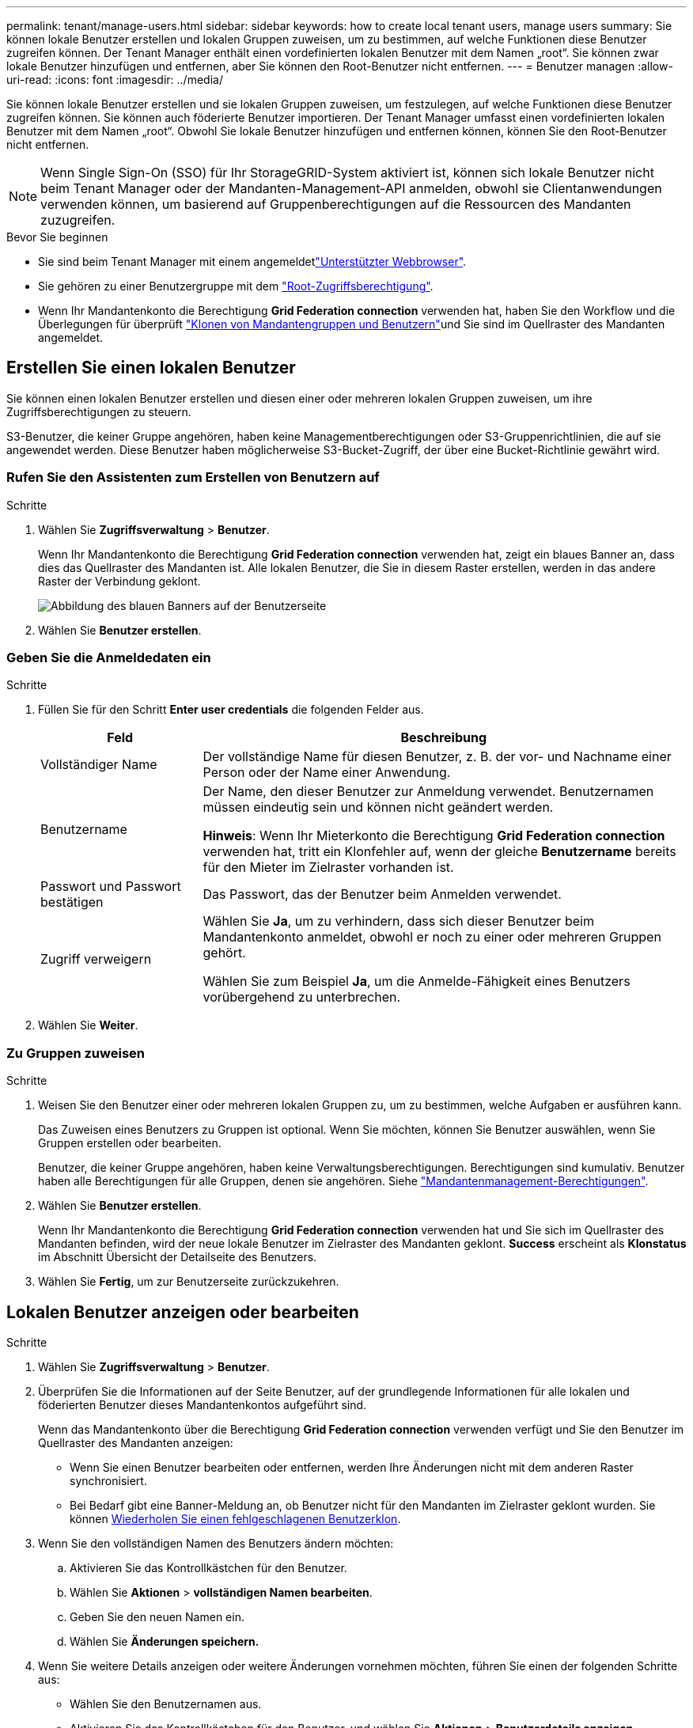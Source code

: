 ---
permalink: tenant/manage-users.html 
sidebar: sidebar 
keywords: how to create local tenant users, manage users 
summary: Sie können lokale Benutzer erstellen und lokalen Gruppen zuweisen, um zu bestimmen, auf welche Funktionen diese Benutzer zugreifen können. Der Tenant Manager enthält einen vordefinierten lokalen Benutzer mit dem Namen „root“. Sie können zwar lokale Benutzer hinzufügen und entfernen, aber Sie können den Root-Benutzer nicht entfernen. 
---
= Benutzer managen
:allow-uri-read: 
:icons: font
:imagesdir: ../media/


[role="lead"]
Sie können lokale Benutzer erstellen und sie lokalen Gruppen zuweisen, um festzulegen, auf welche Funktionen diese Benutzer zugreifen können.  Sie können auch föderierte Benutzer importieren.  Der Tenant Manager umfasst einen vordefinierten lokalen Benutzer mit dem Namen „root“.  Obwohl Sie lokale Benutzer hinzufügen und entfernen können, können Sie den Root-Benutzer nicht entfernen.


NOTE: Wenn Single Sign-On (SSO) für Ihr StorageGRID-System aktiviert ist, können sich lokale Benutzer nicht beim Tenant Manager oder der Mandanten-Management-API anmelden, obwohl sie Clientanwendungen verwenden können, um basierend auf Gruppenberechtigungen auf die Ressourcen des Mandanten zuzugreifen.

.Bevor Sie beginnen
* Sie sind beim Tenant Manager mit einem angemeldetlink:../admin/web-browser-requirements.html["Unterstützter Webbrowser"].
* Sie gehören zu einer Benutzergruppe mit dem link:tenant-management-permissions.html["Root-Zugriffsberechtigung"].
* Wenn Ihr Mandantenkonto die Berechtigung *Grid Federation connection* verwenden hat, haben Sie den Workflow und die Überlegungen für überprüft link:grid-federation-account-clone.html["Klonen von Mandantengruppen und Benutzern"]und Sie sind im Quellraster des Mandanten angemeldet.




== [[create-user]]Erstellen Sie einen lokalen Benutzer

Sie können einen lokalen Benutzer erstellen und diesen einer oder mehreren lokalen Gruppen zuweisen, um ihre Zugriffsberechtigungen zu steuern.

S3-Benutzer, die keiner Gruppe angehören, haben keine Managementberechtigungen oder S3-Gruppenrichtlinien, die auf sie angewendet werden. Diese Benutzer haben möglicherweise S3-Bucket-Zugriff, der über eine Bucket-Richtlinie gewährt wird.



=== Rufen Sie den Assistenten zum Erstellen von Benutzern auf

.Schritte
. Wählen Sie *Zugriffsverwaltung* > *Benutzer*.
+
Wenn Ihr Mandantenkonto die Berechtigung *Grid Federation connection* verwenden hat, zeigt ein blaues Banner an, dass dies das Quellraster des Mandanten ist. Alle lokalen Benutzer, die Sie in diesem Raster erstellen, werden in das andere Raster der Verbindung geklont.

+
image::../media/grid-federation-tenant-user-banner.png[Abbildung des blauen Banners auf der Benutzerseite, wenn es sich um das Quellenraster des Mandanten handelt]

. Wählen Sie *Benutzer erstellen*.




=== Geben Sie die Anmeldedaten ein

.Schritte
. Füllen Sie für den Schritt *Enter user credentials* die folgenden Felder aus.
+
[cols="1a,3a"]
|===
| Feld | Beschreibung 


 a| 
Vollständiger Name
 a| 
Der vollständige Name für diesen Benutzer, z. B. der vor- und Nachname einer Person oder der Name einer Anwendung.



 a| 
Benutzername
 a| 
Der Name, den dieser Benutzer zur Anmeldung verwendet. Benutzernamen müssen eindeutig sein und können nicht geändert werden.

*Hinweis*: Wenn Ihr Mieterkonto die Berechtigung *Grid Federation connection* verwenden hat, tritt ein Klonfehler auf, wenn der gleiche *Benutzername* bereits für den Mieter im Zielraster vorhanden ist.



 a| 
Passwort und Passwort bestätigen
 a| 
Das Passwort, das der Benutzer beim Anmelden verwendet.



 a| 
Zugriff verweigern
 a| 
Wählen Sie *Ja*, um zu verhindern, dass sich dieser Benutzer beim Mandantenkonto anmeldet, obwohl er noch zu einer oder mehreren Gruppen gehört.

Wählen Sie zum Beispiel *Ja*, um die Anmelde-Fähigkeit eines Benutzers vorübergehend zu unterbrechen.

|===
. Wählen Sie *Weiter*.




=== Zu Gruppen zuweisen

.Schritte
. Weisen Sie den Benutzer einer oder mehreren lokalen Gruppen zu, um zu bestimmen, welche Aufgaben er ausführen kann.
+
Das Zuweisen eines Benutzers zu Gruppen ist optional. Wenn Sie möchten, können Sie Benutzer auswählen, wenn Sie Gruppen erstellen oder bearbeiten.

+
Benutzer, die keiner Gruppe angehören, haben keine Verwaltungsberechtigungen. Berechtigungen sind kumulativ. Benutzer haben alle Berechtigungen für alle Gruppen, denen sie angehören. Siehe link:tenant-management-permissions.html["Mandantenmanagement-Berechtigungen"].

. Wählen Sie *Benutzer erstellen*.
+
Wenn Ihr Mandantenkonto die Berechtigung *Grid Federation connection* verwenden hat und Sie sich im Quellraster des Mandanten befinden, wird der neue lokale Benutzer im Zielraster des Mandanten geklont. *Success* erscheint als *Klonstatus* im Abschnitt Übersicht der Detailseite des Benutzers.

. Wählen Sie *Fertig*, um zur Benutzerseite zurückzukehren.




== Lokalen Benutzer anzeigen oder bearbeiten

.Schritte
. Wählen Sie *Zugriffsverwaltung* > *Benutzer*.
. Überprüfen Sie die Informationen auf der Seite Benutzer, auf der grundlegende Informationen für alle lokalen und föderierten Benutzer dieses Mandantenkontos aufgeführt sind.
+
Wenn das Mandantenkonto über die Berechtigung *Grid Federation connection* verwenden verfügt und Sie den Benutzer im Quellraster des Mandanten anzeigen:

+
** Wenn Sie einen Benutzer bearbeiten oder entfernen, werden Ihre Änderungen nicht mit dem anderen Raster synchronisiert.
** Bei Bedarf gibt eine Banner-Meldung an, ob Benutzer nicht für den Mandanten im Zielraster geklont wurden. Sie können <<clone-users,Wiederholen Sie einen fehlgeschlagenen Benutzerklon>>.


. Wenn Sie den vollständigen Namen des Benutzers ändern möchten:
+
.. Aktivieren Sie das Kontrollkästchen für den Benutzer.
.. Wählen Sie *Aktionen* > *vollständigen Namen bearbeiten*.
.. Geben Sie den neuen Namen ein.
.. Wählen Sie *Änderungen speichern.*


. Wenn Sie weitere Details anzeigen oder weitere Änderungen vornehmen möchten, führen Sie einen der folgenden Schritte aus:
+
** Wählen Sie den Benutzernamen aus.
** Aktivieren Sie das Kontrollkästchen für den Benutzer, und wählen Sie *Aktionen* > *Benutzerdetails anzeigen*.


. Lesen Sie den Abschnitt Übersicht, in dem die folgenden Informationen für jeden Benutzer angezeigt werden:
+
** Vollständiger Name
** Benutzername
** Benutzertyp
** Zugriff verweigert
** Zugriffsmodus
** Gruppenmitgliedschaft
** Zusätzliche Felder, wenn das Mandantenkonto die Berechtigung *Grid Federation connection* verwenden hat und Sie den Benutzer im Quellraster des Mandanten anzeigen:
+
*** Klonstatus, entweder *success* oder *failure*
*** Ein blaues Banner, das darauf hinweist, dass Ihre Änderungen nicht mit dem anderen Raster synchronisiert werden, wenn Sie diesen Benutzer bearbeiten.




. Bearbeiten Sie die Benutzereinstellungen nach Bedarf. Einzelheiten dazu, was Sie eingeben müssen, finden Sie unter<<create-user,Erstellen Sie einen lokalen Benutzer>>.
+
.. Ändern Sie im Abschnitt Übersicht den vollständigen Namen, indem Sie den Namen oder das Bearbeiten-Symbol auswählenimage:../media/icon_edit_tm.png["Symbol bearbeiten"].
+
Sie können den Benutzernamen nicht ändern.

.. Ändern Sie auf der Registerkarte *Passwort* das Passwort des Benutzers und wählen Sie *Änderungen speichern*.
.. Wählen Sie auf der Registerkarte *Access* *No* aus, damit sich der Benutzer anmelden kann, oder wählen Sie *Yes*, um die Anmeldung des Benutzers zu verhindern. Wählen Sie dann *Änderungen speichern*.
.. Wählen Sie auf der Registerkarte *Access Keys* *Create key* aus und folgen Sie den Anweisungen für link:creating-another-users-s3-access-keys.html["Erstellen der S3-Zugriffsschlüssel eines anderen Benutzers"].
.. Wählen Sie auf der Registerkarte *Gruppen* die Option *Gruppen bearbeiten*, um den Benutzer zu Gruppen hinzuzufügen oder ihn aus Gruppen zu entfernen. Wählen Sie dann *Änderungen speichern*.


. Bestätigen Sie, dass Sie für jeden geänderten Abschnitt *Änderungen speichern* ausgewählt haben.




== Importieren von Verbundbenutzern

Sie können einen oder mehrere Verbundbenutzer (bis zu maximal 100 Benutzer) direkt in die Seite „Benutzer“ importieren.

.Schritte
. Wählen Sie *Zugriffsverwaltung* > *Benutzer*.
. Wählen Sie *Verbundbenutzer importieren*.
. Geben Sie die UUID oder den Benutzernamen für einen oder mehrere Verbundbenutzer ein.
+
Fügen Sie bei mehreren Einträgen jede UUID oder jeden Benutzernamen in einer neuen Zeile hinzu.

. Wählen Sie *Importieren*.
+
Wenn der Import in das Feld „Benutzer“ für einen oder mehrere Benutzer fehlschlägt, führen Sie die folgenden Schritte aus:

+
.. Erweitern Sie *Nicht importierte Benutzer* und wählen Sie *Benutzer kopieren*.
.. Versuchen Sie den Import erneut, indem Sie *Zurück* auswählen und die kopierten Benutzer in das Dialogfeld *Verbundbenutzer importieren* einfügen.


+
Nachdem Sie das Dialogfeld *Verbundbenutzer importieren* geschlossen haben, werden die Verbundbenutzerinformationen für die erfolgreich importierten Benutzer auf der Seite „Benutzer“ angezeigt.





== Doppelter lokaler Benutzer

Sie können einen lokalen Benutzer duplizieren, um einen neuen Benutzer schneller zu erstellen.


NOTE: Wenn Ihr Mandantenkonto über die Berechtigung *Grid Federation connection* verwenden verfügt und Sie einen Benutzer aus dem Quellraster des Mandanten duplizieren, wird der duplizierte Benutzer im Zielraster des Mandanten geklont.

.Schritte
. Wählen Sie *Zugriffsverwaltung* > *Benutzer*.
. Aktivieren Sie das Kontrollkästchen für den Benutzer, den Sie duplizieren möchten.
. Wählen Sie *Aktionen* > *Benutzer duplizieren*.
. Einzelheiten dazu, was Sie eingeben müssen, finden Sie unter<<create-user,Erstellen Sie einen lokalen Benutzer>>.
. Wählen Sie *Benutzer erstellen*.




== [[Clone-users]]Benutzerklon wiederholen

So wiederholen Sie einen fehlgeschlagenen Klon:

. Wählen Sie jeden Benutzer aus, der _(Klonen fehlgeschlagen)_ unter dem Benutzernamen anzeigt.
. Wählen Sie *actions* > *Clone users*.
. Den Status des Klonvorgangs können Sie auf der Detailseite jedes Benutzers, den Sie klonen, anzeigen.


Weitere Informationen finden Sie unter link:grid-federation-account-clone.html["Klonen von Mandantengruppen und Benutzern"].



== Löschen Sie einen oder mehrere lokale Benutzer

Sie können einen oder mehrere lokale Benutzer, die nicht mehr auf das StorageGRID-Mandantenkonto zugreifen müssen, dauerhaft löschen.


NOTE: Wenn Ihr Mandantenkonto über die Berechtigung *Grid Federation connection* verwenden verfügt und Sie einen lokalen Benutzer löschen, wird StorageGRID den entsprechenden Benutzer im anderen Raster nicht löschen. Wenn Sie diese Informationen synchron halten müssen, müssen Sie denselben Benutzer aus beiden Rastern löschen.


NOTE: Sie müssen die föderierte Identitätsquelle verwenden, um verbundene Benutzer zu löschen.

.Schritte
. Wählen Sie *Zugriffsverwaltung* > *Benutzer*.
. Aktivieren Sie das Kontrollkästchen für jeden Benutzer, den Sie löschen möchten.
. Wählen Sie *Aktionen* > *Benutzer löschen* oder *Aktionen* > *Benutzer löschen*.
+
Ein Bestätigungsdialogfeld wird angezeigt.

. Wählen Sie *Benutzer löschen* oder *Benutzer löschen*.

